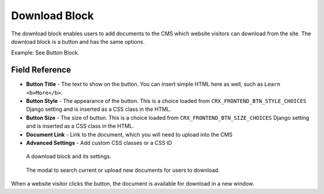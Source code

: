 Download Block
==============

The download block enables users to add documents to the CMS which website
visitors can download from the site.  The download block is a button and has the same options.

Example: See Button Block.

Field Reference
---------------

* **Button Title** - The text to show on the button. You can insert simple HTML
  here as well, such as ``Learn <b>More</b>``.

* **Button Style** - The appearance of the button. This is a choice loaded from
  ``CRX_FRONTEND_BTN_STYLE_CHOICES`` Django setting and is inserted as a
  CSS class in the HTML.

* **Button Size** - The size of button. This is a choice loaded from
  ``CRX_FRONTEND_BTN_SIZE_CHOICES`` Django setting and is inserted as a CSS
  class in the HTML.

* **Document Link** - Link to the document, which you will need to upload into the CMS

* **Advanced Settings** - Add custom CSS classes or a CSS ID

.. figure:: images/download_block_editor.jpeg
    :alt: A download block and its settings.

    A download block and its settings.

.. figure:: images/document_selection_modal.jpeg
    :alt: The document selection modal

    The modal to search current or upload new documents for users to download.

When a website visitor clicks the button, the document is available for download in a new window.

